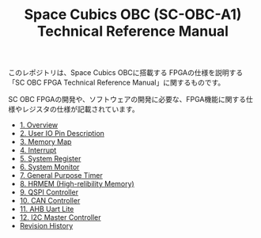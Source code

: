 #+TITLE: Space Cubics OBC (SC-OBC-A1) Technical Reference Manual
#+PROPERTY: header-args:emacs-lisp :results silent

このレポジトリは、Space Cubics OBCに搭載する FPGAの仕様を説明する「SC OBC FPGA Technical Reference Manual」に関するものです。

SC OBC FPGAの開発や、ソフトウェアの開発に必要な、FPGA機能に関する仕様やレジスタの仕様が記載されています。

- [[file:./overview.org][1. Overview]]
- [[file:./pin_description.org][2. User IO Pin Description]]
- [[file:./memory_map.org][3. Memory Map]]
- [[file:./interrupt.org][4. Interrupt]]
- [[file:./system_register.org][5. System Register]]
- [[file:./system_monitor.org][6. System Monitor]]
- [[file:./general_purpose_timer.org][7. General Purpose Timer]]
- [[file:./hrmem.org][8. HRMEM (High-relibility Memory)]]
- [[file:./qspi_controller.org][9. QSPI Controller]]
- [[file:./can_controller.org][10. CAN Controller]]
- [[file:./ahb_uart_lite.org][11. AHB Uart Lite]]
- [[file:./i2c_master_controller.org][12. I2C Master Controller]]
- [[file:./revision_history.org][Revision History]]
